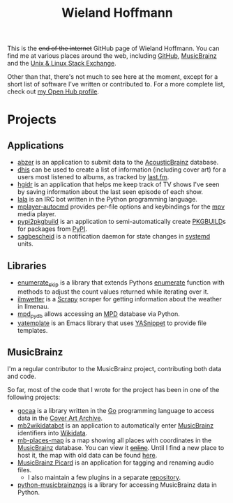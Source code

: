 #+TITLE: Wieland Hoffmann

This is the +end of the internet+ GitHub page of Wieland Hoffmann.
You can find me at various places around the web, including [[https://github.com/mineo/][GitHub]],
[[https://musicbrainz.org/user/Mineo][MusicBrainz]] and the [[https://unix.stackexchange.com/users/4699/wieland][Unix & Linux Stack Exchange]].

Other than that, there's not much to see here at the moment, except
for a short list of software I've written or contributed to.  For a
more complete list, check out [[https://www.openhub.net/accounts/mineo][my Open Hub profile]].

* Projects
** Applications
   :PROPERTIES:
   :CUSTOM_ID: applications
   :END:

- [[https://pypi.python.org/pypi/abzer][abzer]] is an application to submit data to the [[https://acousticbrainz.org/][AcousticBrainz]] database.
- [[https://github.com/mineo/dhis][dhis]] can be used to create a list of information (including cover
  art) for a users most listened to albums, as tracked by [[https://last.fm][last.fm]].
- [[https://github.com/mineo/hgidr][hgidr]] is an application that helps me keep track of TV shows I've
  seen by saving information about the last seen episode of each show.
- [[https://lala.readthedocs.org/en/latest/][lala]] is an IRC bot written in the Python programming language.
- [[https://pypi.python.org/pypi/mplayer-autocmd][mplayer-autocmd]] provides per-file options and keybindings for the [[http://mpv.io/][mpv]]
  media player.
- [[https://github.com/mineo/pypi2pkgbuild][pypi2pkgbuild]] is an application to semi-automatically create [[https://www.archlinux.org/pacman/PKGBUILD.5.html][PKGBUILD]]s for
  packages from [[https://pypi.python.org/pypi][PyPI]].
- [[https://sagbescheid.readthedocs.org/en/latest/][sagbescheid]] is a notification daemon for state changes in [[http://freedesktop.org/wiki/Software/systemd/][systemd]] units.

** Libraries
   :PROPERTIES:
   :CUSTOM_ID: libraries
   :END:
- [[https://pypi.python.org/pypi/enumerate_skip/][enumerate_skip]] is a library that extends Pythons [[https://docs.python.org/2/library/functions.html#enumerate][enumerate]]
  function with methods to adjust the count values returned while
  iterating over it.
- [[https://github.com/mineo/ilmwetter][ilmwetter]] is a [[http://scrapy.org/][Scrapy]] scraper for getting information about the weather in
  Ilmenau.
- [[https://github.com/mineo/mpd_pydb][mpd_pydb]] allows accessing an [[http://www.musicpd.org/][MPD]] database via Python.
- [[https://github.com/mineo/yatemplate][yatemplate]] is an Emacs library that uses [[https://capitaomorte.github.io/yasnippet/][YASnippet]] to provide file templates.

** MusicBrainz
   :PROPERTIES:
   :CUSTOM_ID: musicbrainz
   :END:

I'm a regular contributor to the MusicBrainz project, contributing
both data and code.

So far, most of the code that I wrote for the project has been in one
of the following projects:

- [[https://github.com/mineo/gocaa][gocaa]] is a library written in the [[http://golang.org/][Go]] programming language to
  access data in the [[https://coverartarchive.org/][Cover Art Archive]].
- [[https://github.com/mineo/mb2wikidatabot][mb2wikidatabot]] is an application to automatically enter [[https://musicbrainz.org][MusicBrainz]]
  identifiers into [[https://wikidata.org][Wikidata]].
- [[https://github.com/mineo/mb-places-map][mb-places-map]] is a map showing all places with coordinates in the [[https://musicbrainz.org][MusicBrainz]]
  database. You can view it +[[http://mbsandbox.org/~mineo/places/places.html][online]]+. Until I find a new place to host it, the map
  with old data can be found [[https://mineo.github.io/mb-places-map/src/places.html#4/50.68/10.92][here]].
- [[https://picard.musicbrainz.org/][MusicBrainz Picard]] is an application for tagging and renaming audio
  files.
  - I also maintain a few plugins in a separate [[https://github.com/mineo/mbstuff/tree/master/picard/plugins][repository]].
- [[https://python-musicbrainzngs.readthedocs.org/en/latest/][python-musicbrainzngs]] is a library for accessing MusicBrainz data in Python.

#+BEGIN_SRC emacs-lisp :results silent :exports none
(setq org-publish-project-alist nil)
(setq source-dir (file-name-directory (buffer-file-name)))
(add-to-list 'org-publish-project-alist
              `("github"
                :base-directory ,source-dir
                :publishing-directory source-dir
                :base-extension "org"
                :index-filename "index.org"
                :publishing-function (org-html-publish-to-html)
                :htmlized-source t
                :html-doctype "html5"
                :html-container "div"
                :html-head "<link href='//fonts.googleapis.com/css?family=Vollkorn' rel='stylesheet' type='text/css'>"
                :html-link-use-abs-url nil
                :html-postamble auto
                :html-preamble t
                :html-scripts t
                :html-style t
                :html5-fancy nil
                :html-head-extra "<link rel='stylesheet' type='text/css' href='style.css' /> "
                :section-numbers nil
                :with-author nil
                :with-sub-superscript nil
                :with-toc nil
                :with-timestamps nil
                ))
(org-publish "github" t)
#+END_SRC
